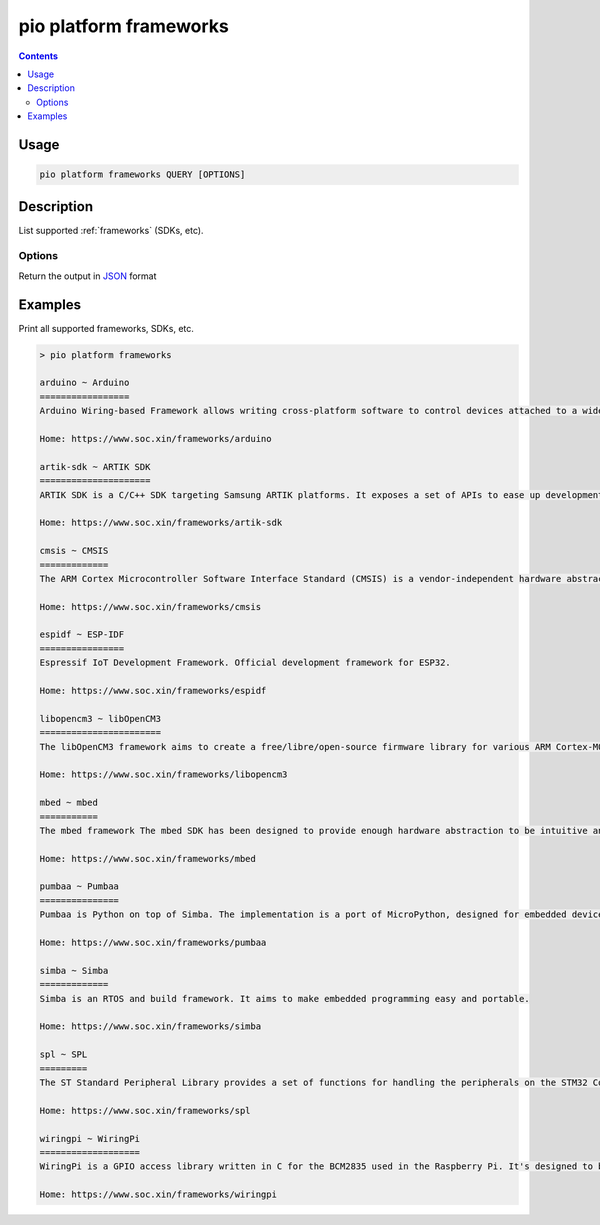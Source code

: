 ..  Copyright (c) 2014-present PlatformIO <contact@platformio.org>
    Licensed under the Apache License, Version 2.0 (the "License");
    you may not use this file except in compliance with the License.
    You may obtain a copy of the License at
       http://www.apache.org/licenses/LICENSE-2.0
    Unless required by applicable law or agreed to in writing, software
    distributed under the License is distributed on an "AS IS" BASIS,
    WITHOUT WARRANTIES OR CONDITIONS OF ANY KIND, either express or implied.
    See the License for the specific language governing permissions and
    limitations under the License.

.. _cmd_platform_frameworks:

pio platform frameworks
=======================

.. contents::

Usage
-----

.. code-block:: bash

    pio platform frameworks QUERY [OPTIONS]

Description
-----------

List supported :ref:`frameworks` (SDKs, etc).

Options
~~~~~~~

.. program:: pio platform frameworks

.. option::
    --json-output

Return the output in `JSON <http://en.wikipedia.org/wiki/JSON>`_ format


Examples
--------

Print all supported frameworks, SDKs, etc.

.. code::

    > pio platform frameworks

    arduino ~ Arduino
    =================
    Arduino Wiring-based Framework allows writing cross-platform software to control devices attached to a wide range of Arduino boards to create all kinds of creative coding, interactive objects, spaces or physical experiences.

    Home: https://www.soc.xin/frameworks/arduino

    artik-sdk ~ ARTIK SDK
    =====================
    ARTIK SDK is a C/C++ SDK targeting Samsung ARTIK platforms. It exposes a set of APIs to ease up development of applications. These APIs cover hardware buses such as GPIO, SPI, I2C, UART, connectivity links like Wi-Fi, Bluetooth, Zigbee, and network protocols such as HTTP, Websockets, MQTT, and others.

    Home: https://www.soc.xin/frameworks/artik-sdk

    cmsis ~ CMSIS
    =============
    The ARM Cortex Microcontroller Software Interface Standard (CMSIS) is a vendor-independent hardware abstraction layer for the Cortex-M processor series and specifies debugger interfaces. The CMSIS enables consistent and simple software interfaces to the processor for interface peripherals, real-time operating systems, and middleware. It simplifies software re-use, reducing the learning curve for new microcontroller developers and cutting the time-to-market for devices.

    Home: https://www.soc.xin/frameworks/cmsis

    espidf ~ ESP-IDF
    ================
    Espressif IoT Development Framework. Official development framework for ESP32.

    Home: https://www.soc.xin/frameworks/espidf

    libopencm3 ~ libOpenCM3
    =======================
    The libOpenCM3 framework aims to create a free/libre/open-source firmware library for various ARM Cortex-M0(+)/M3/M4 microcontrollers, including ST STM32, Ti Tiva and Stellaris, NXP LPC 11xx, 13xx, 15xx, 17xx parts, Atmel SAM3, Energy Micro EFM32 and others.

    Home: https://www.soc.xin/frameworks/libopencm3

    mbed ~ mbed
    ===========
    The mbed framework The mbed SDK has been designed to provide enough hardware abstraction to be intuitive and concise, yet powerful enough to build complex projects. It is built on the low-level ARM CMSIS APIs, allowing you to code down to the metal if needed. In addition to RTOS, USB and Networking libraries, a cookbook of hundreds of reusable peripheral and module libraries have been built on top of the SDK by the mbed Developer Community.

    Home: https://www.soc.xin/frameworks/mbed

    pumbaa ~ Pumbaa
    ===============
    Pumbaa is Python on top of Simba. The implementation is a port of MicroPython, designed for embedded devices with limited amount of RAM and code memory.

    Home: https://www.soc.xin/frameworks/pumbaa

    simba ~ Simba
    =============
    Simba is an RTOS and build framework. It aims to make embedded programming easy and portable.

    Home: https://www.soc.xin/frameworks/simba

    spl ~ SPL
    =========
    The ST Standard Peripheral Library provides a set of functions for handling the peripherals on the STM32 Cortex-M3 family. The idea is to save the user (the new user, in particular) having to deal directly with the registers.

    Home: https://www.soc.xin/frameworks/spl

    wiringpi ~ WiringPi
    ===================
    WiringPi is a GPIO access library written in C for the BCM2835 used in the Raspberry Pi. It's designed to be familiar to people who have used the Arduino "wiring" system.

    Home: https://www.soc.xin/frameworks/wiringpi
